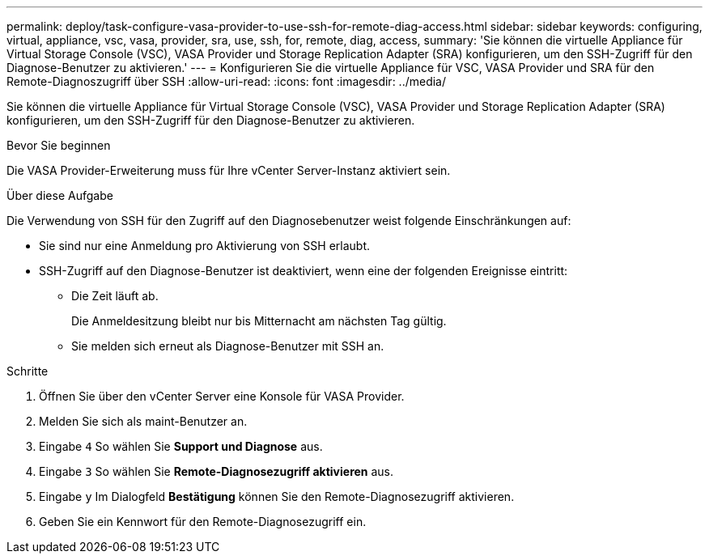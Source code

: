 ---
permalink: deploy/task-configure-vasa-provider-to-use-ssh-for-remote-diag-access.html 
sidebar: sidebar 
keywords: configuring, virtual, appliance, vsc, vasa, provider, sra, use, ssh, for, remote, diag, access, 
summary: 'Sie können die virtuelle Appliance für Virtual Storage Console (VSC), VASA Provider und Storage Replication Adapter (SRA) konfigurieren, um den SSH-Zugriff für den Diagnose-Benutzer zu aktivieren.' 
---
= Konfigurieren Sie die virtuelle Appliance für VSC, VASA Provider und SRA für den Remote-Diagnoszugriff über SSH
:allow-uri-read: 
:icons: font
:imagesdir: ../media/


[role="lead"]
Sie können die virtuelle Appliance für Virtual Storage Console (VSC), VASA Provider und Storage Replication Adapter (SRA) konfigurieren, um den SSH-Zugriff für den Diagnose-Benutzer zu aktivieren.

.Bevor Sie beginnen
Die VASA Provider-Erweiterung muss für Ihre vCenter Server-Instanz aktiviert sein.

.Über diese Aufgabe
Die Verwendung von SSH für den Zugriff auf den Diagnosebenutzer weist folgende Einschränkungen auf:

* Sie sind nur eine Anmeldung pro Aktivierung von SSH erlaubt.
* SSH-Zugriff auf den Diagnose-Benutzer ist deaktiviert, wenn eine der folgenden Ereignisse eintritt:
+
** Die Zeit läuft ab.
+
Die Anmeldesitzung bleibt nur bis Mitternacht am nächsten Tag gültig.

** Sie melden sich erneut als Diagnose-Benutzer mit SSH an.




.Schritte
. Öffnen Sie über den vCenter Server eine Konsole für VASA Provider.
. Melden Sie sich als maint-Benutzer an.
. Eingabe `4` So wählen Sie *Support und Diagnose* aus.
. Eingabe `3` So wählen Sie *Remote-Diagnosezugriff aktivieren* aus.
. Eingabe `y` Im Dialogfeld *Bestätigung* können Sie den Remote-Diagnosezugriff aktivieren.
. Geben Sie ein Kennwort für den Remote-Diagnosezugriff ein.

